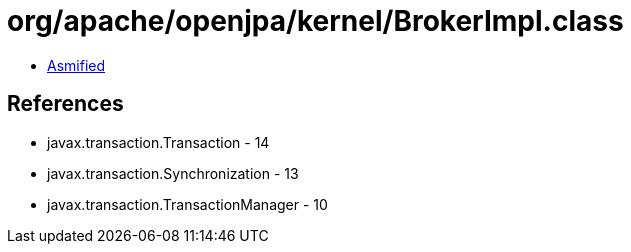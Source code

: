 = org/apache/openjpa/kernel/BrokerImpl.class

 - link:BrokerImpl-asmified.java[Asmified]

== References

 - javax.transaction.Transaction - 14
 - javax.transaction.Synchronization - 13
 - javax.transaction.TransactionManager - 10
